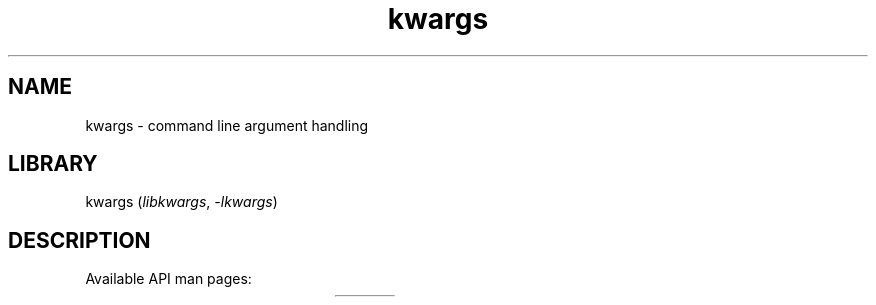 .TH kwargs 3
.SH NAME
kwargs \- command line argument handling
.SH LIBRARY
kwargs (\fIlibkwargs\fR, \fI\-lkwargs\fR)

.SH DESCRIPTION
Available API man pages:

.TS
l l.
\fBkwargs_create\fR	Create memory necessary for argument classification
\fBkwargs_destroy\fR	Free the memory allocated by \fBkwargs_create\fR
\fBkwargs_get_optional_value\fR	Get the value associated with an optional argument
\fBkwargs_get_positional_value\fR	Get the value associated with a positional argument
\fBkwargs_get_required_value\fR	Get the value associated with a required argument
\fBkwargs_has_flag\fR	Assess whether the command line arguments include a given flag argument
\fBkwargs_has_optional\fR	Assess whether the command line arguments include a given optional argument
\fBkwargs_print_classifications\fR	Print a table of arguments and their classification
\fBkwargs_requires_help\fR	Assess whether the special -h / --help flag was used
.TE
